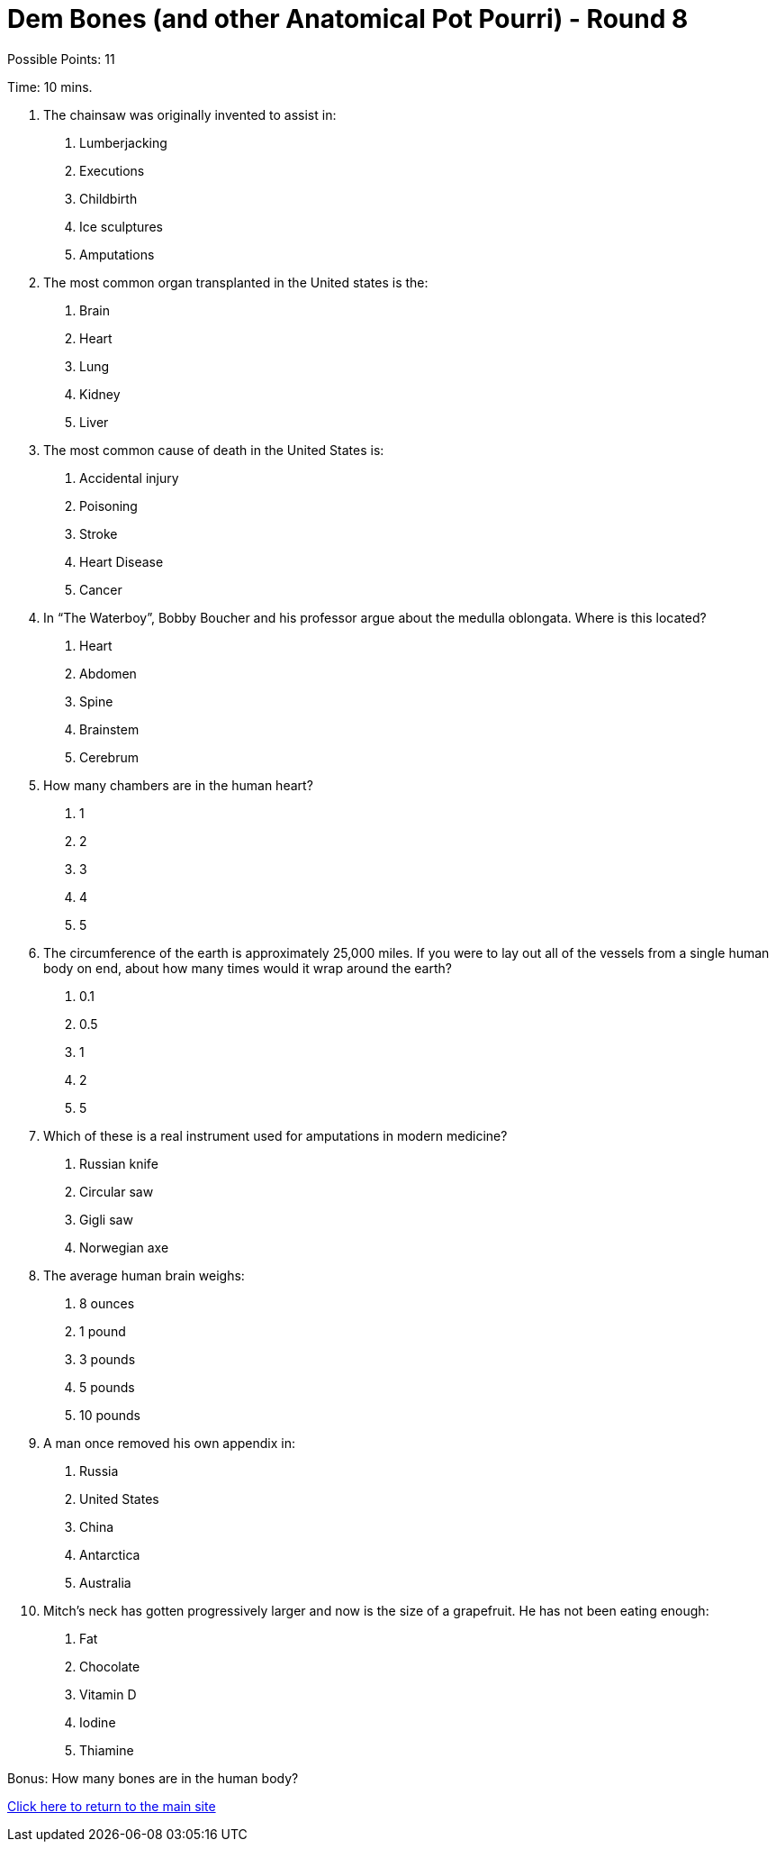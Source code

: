 = Dem Bones (and other Anatomical Pot Pourri) - Round 8

Possible Points: 11

Time: 10 mins.

1. The chainsaw was originally invented to assist in:
    a. Lumberjacking
    b. Executions
    c. Childbirth
    d. Ice sculptures
    e. Amputations

2. The most common organ transplanted in the United states is the:
    a. Brain
    b. Heart
    c. Lung
    d. Kidney
    e. Liver

3. The most common cause of death in the United States is:
    a. Accidental injury
    b. Poisoning
    c. Stroke
    d. Heart Disease
    e. Cancer

4. In “The Waterboy”, Bobby Boucher and his professor argue about the medulla oblongata.
Where is this located?
    a. Heart
    b. Abdomen
    c. Spine
    d. Brainstem
    e. Cerebrum

5. How many chambers are in the human heart?
    a. 1
    b. 2
    c. 3
    d. 4
    e. 5

6. The circumference of the earth is approximately 25,000 miles. If you were to lay out all of the vessels from a single human body on end, about how many times would it wrap around the
earth?
    a. 0.1
    b. 0.5
    c. 1
    d. 2
    e. 5

7. Which of these is a real instrument used for amputations in modern medicine?
    a. Russian knife
    b. Circular saw
    c. Gigli saw
    d. Norwegian axe

8. The average human brain weighs:
    a. 8 ounces
    b. 1 pound
    c. 3 pounds
    d. 5 pounds
    e. 10 pounds

9. A man once removed his own appendix in:
    a. Russia
    b. United States
    c. China
    d. Antarctica
    e. Australia

10. Mitch’s neck has gotten progressively larger and now is the size of a grapefruit. He has not been eating enough:
    a. Fat
    b. Chocolate
    c. Vitamin D
    d. Iodine
    e. Thiamine

Bonus: How many bones are in the human body?

link:../../../index.html[Click here to return to the main site]
